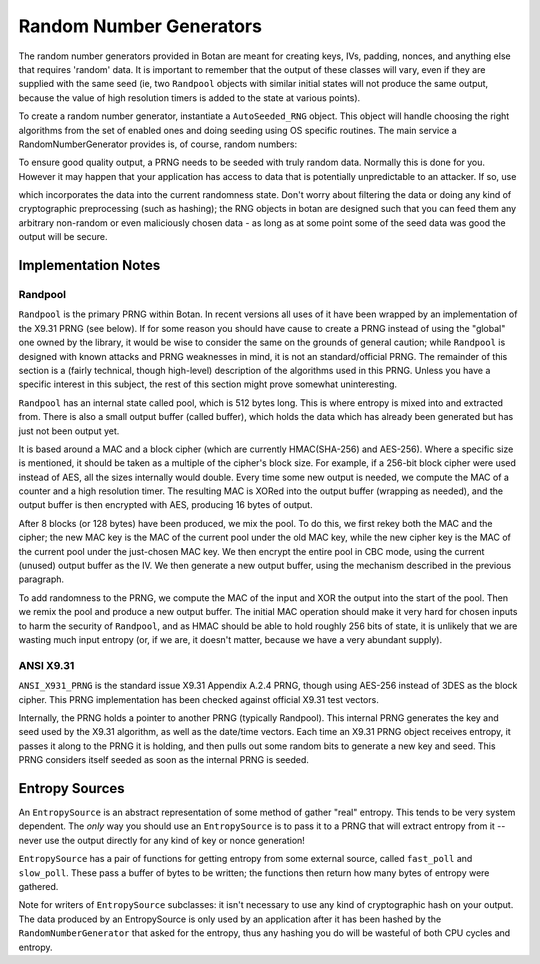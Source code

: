 .. _random_number_generators:

Random Number Generators
========================================

The random number generators provided in Botan are meant for creating
keys, IVs, padding, nonces, and anything else that requires 'random'
data. It is important to remember that the output of these classes
will vary, even if they are supplied with the same seed (ie, two
``Randpool`` objects with similar initial states will not produce the
same output, because the value of high resolution timers is added to
the state at various points).

To create a random number generator, instantiate a ``AutoSeeded_RNG``
object. This object will handle choosing the right algorithms from the
set of enabled ones and doing seeding using OS specific
routines. The main service a RandomNumberGenerator provides is, of
course, random numbers:

.. cpp:function:: byte RandomNumberGenerator::next_byte()

  Generates a single random byte and returns it

.. cpp:function:: void RandomNumberGenerator::randomize(byte* data, size_t length)

  Places *length* bytes into the array pointed to by *data*

To ensure good quality output, a PRNG needs to be seeded with truly
random data. Normally this is done for you. However it may happen that
your application has access to data that is potentially unpredictable
to an attacker. If so, use

.. cpp:function:: void RandomNumberGenerator::add_entropy(const byte* data, \
                                                          size_t length)

which incorporates the data into the current randomness state. Don't
worry about filtering the data or doing any kind of cryptographic
preprocessing (such as hashing); the RNG objects in botan are designed
such that you can feed them any arbitrary non-random or even
maliciously chosen data - as long as at some point some of the seed
data was good the output will be secure.


Implementation Notes
----------------------------------------

Randpool
^^^^^^^^^^^^^^^^^^^^^^^^^^^^^^^^^

``Randpool`` is the primary PRNG within Botan. In recent versions all
uses of it have been wrapped by an implementation of the X9.31 PRNG
(see below). If for some reason you should have cause to create a PRNG
instead of using the "global" one owned by the library, it would be
wise to consider the same on the grounds of general caution; while
``Randpool`` is designed with known attacks and PRNG weaknesses in
mind, it is not an standard/official PRNG. The remainder of this
section is a (fairly technical, though high-level) description of the
algorithms used in this PRNG. Unless you have a specific interest in
this subject, the rest of this section might prove somewhat
uninteresting.

``Randpool`` has an internal state called pool, which is 512 bytes
long. This is where entropy is mixed into and extracted from. There is also a
small output buffer (called buffer), which holds the data which has already
been generated but has just not been output yet.

It is based around a MAC and a block cipher (which are currently
HMAC(SHA-256) and AES-256). Where a specific size is mentioned, it
should be taken as a multiple of the cipher's block size. For example,
if a 256-bit block cipher were used instead of AES, all the sizes
internally would double. Every time some new output is needed, we
compute the MAC of a counter and a high resolution timer. The
resulting MAC is XORed into the output buffer (wrapping as needed),
and the output buffer is then encrypted with AES, producing 16 bytes
of output.

After 8 blocks (or 128 bytes) have been produced, we mix the pool. To
do this, we first rekey both the MAC and the cipher; the new MAC key
is the MAC of the current pool under the old MAC key, while the new
cipher key is the MAC of the current pool under the just-chosen MAC
key. We then encrypt the entire pool in CBC mode, using the current
(unused) output buffer as the IV. We then generate a new output
buffer, using the mechanism described in the previous paragraph.

To add randomness to the PRNG, we compute the MAC of the input and XOR
the output into the start of the pool. Then we remix the pool and
produce a new output buffer. The initial MAC operation should make it
very hard for chosen inputs to harm the security of ``Randpool``, and
as HMAC should be able to hold roughly 256 bits of state, it is
unlikely that we are wasting much input entropy (or, if we are, it
doesn't matter, because we have a very abundant supply).

ANSI X9.31
^^^^^^^^^^^^^^^^^^^^^^^^^^^^^^^^^

``ANSI_X931_PRNG`` is the standard issue X9.31 Appendix A.2.4 PRNG,
though using AES-256 instead of 3DES as the block cipher. This PRNG
implementation has been checked against official X9.31 test vectors.

Internally, the PRNG holds a pointer to another PRNG (typically
Randpool). This internal PRNG generates the key and seed used by the
X9.31 algorithm, as well as the date/time vectors. Each time an X9.31
PRNG object receives entropy, it passes it along to the PRNG it is
holding, and then pulls out some random bits to generate a new key and
seed. This PRNG considers itself seeded as soon as the internal PRNG
is seeded.


Entropy Sources
---------------------------------

An ``EntropySource`` is an abstract representation of some method of
gather "real" entropy. This tends to be very system dependent. The
*only* way you should use an ``EntropySource`` is to pass it to a PRNG
that will extract entropy from it -- never use the output directly for
any kind of key or nonce generation!

``EntropySource`` has a pair of functions for getting entropy from
some external source, called ``fast_poll`` and ``slow_poll``. These
pass a buffer of bytes to be written; the functions then return how
many bytes of entropy were gathered.

Note for writers of ``EntropySource`` subclasses: it isn't necessary
to use any kind of cryptographic hash on your output. The data
produced by an EntropySource is only used by an application after it
has been hashed by the ``RandomNumberGenerator`` that asked for the
entropy, thus any hashing you do will be wasteful of both CPU cycles
and entropy.

